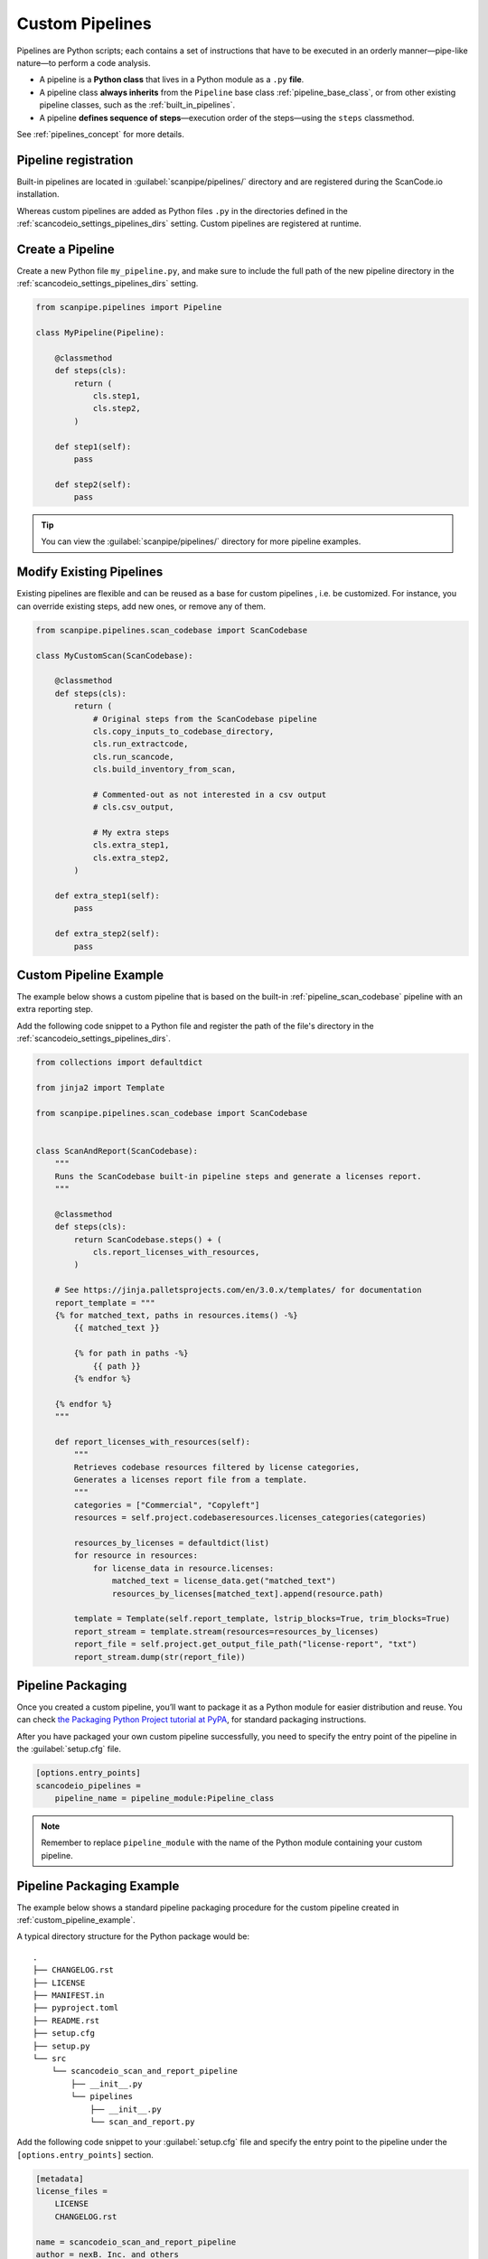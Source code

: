 .. _custom_pipelines:

Custom Pipelines
================

Pipelines are Python scripts; each contains a set of instructions that have to
be executed in an orderly manner—pipe-like nature—to perform a code analysis.

- A pipeline is a **Python class** that lives in a Python module as a ``.py``
  **file**.
- A pipeline class **always inherits** from the ``Pipeline`` base class
  :ref:`pipeline_base_class`, or from other existing pipeline classes, such as
  the :ref:`built_in_pipelines`.
- A pipeline **defines sequence of steps**—execution order of the steps—using
  the ``steps`` classmethod.

See :ref:`pipelines_concept` for more details.

Pipeline registration
---------------------

Built-in pipelines are located in :guilabel:`scanpipe/pipelines/` directory and
are registered during the ScanCode.io installation.

Whereas custom pipelines are added as Python files ``.py`` in the directories
defined in the :ref:`scancodeio_settings_pipelines_dirs` setting. Custom
pipelines are registered at runtime.

Create a Pipeline
-----------------

Create a new Python file ``my_pipeline.py``, and make sure to include the full
path of the new pipeline directory in the :ref:`scancodeio_settings_pipelines_dirs`
setting.

.. code-block:: python

    from scanpipe.pipelines import Pipeline

    class MyPipeline(Pipeline):

        @classmethod
        def steps(cls):
            return (
                cls.step1,
                cls.step2,
            )

        def step1(self):
            pass

        def step2(self):
            pass


.. tip::
    You can view the :guilabel:`scanpipe/pipelines/` directory for more pipeline
    examples.

Modify Existing Pipelines
-------------------------

Existing pipelines are flexible and can be reused as a base for custom pipelines
, i.e. be customized. For instance, you can override existing steps, add new
ones, or remove any of them.

.. code-block:: python

    from scanpipe.pipelines.scan_codebase import ScanCodebase

    class MyCustomScan(ScanCodebase):

        @classmethod
        def steps(cls):
            return (
                # Original steps from the ScanCodebase pipeline
                cls.copy_inputs_to_codebase_directory,
                cls.run_extractcode,
                cls.run_scancode,
                cls.build_inventory_from_scan,

                # Commented-out as not interested in a csv output
                # cls.csv_output,

                # My extra steps
                cls.extra_step1,
                cls.extra_step2,
            )

        def extra_step1(self):
            pass

        def extra_step2(self):
            pass

.. _custom_pipeline_example:

Custom Pipeline Example
-----------------------

The example below shows a custom pipeline that is based on the built-in
:ref:`pipeline_scan_codebase` pipeline with an extra reporting step.

Add the following code snippet to a Python file and register the path of
the file's directory in the :ref:`scancodeio_settings_pipelines_dirs`.

.. code-block:: python

    from collections import defaultdict

    from jinja2 import Template

    from scanpipe.pipelines.scan_codebase import ScanCodebase


    class ScanAndReport(ScanCodebase):
        """
        Runs the ScanCodebase built-in pipeline steps and generate a licenses report.
        """

        @classmethod
        def steps(cls):
            return ScanCodebase.steps() + (
                cls.report_licenses_with_resources,
            )

        # See https://jinja.palletsprojects.com/en/3.0.x/templates/ for documentation
        report_template = """
        {% for matched_text, paths in resources.items() -%}
            {{ matched_text }}

            {% for path in paths -%}
                {{ path }}
            {% endfor %}

        {% endfor %}
        """

        def report_licenses_with_resources(self):
            """
            Retrieves codebase resources filtered by license categories,
            Generates a licenses report file from a template.
            """
            categories = ["Commercial", "Copyleft"]
            resources = self.project.codebaseresources.licenses_categories(categories)

            resources_by_licenses = defaultdict(list)
            for resource in resources:
                for license_data in resource.licenses:
                    matched_text = license_data.get("matched_text")
                    resources_by_licenses[matched_text].append(resource.path)

            template = Template(self.report_template, lstrip_blocks=True, trim_blocks=True)
            report_stream = template.stream(resources=resources_by_licenses)
            report_file = self.project.get_output_file_path("license-report", "txt")
            report_stream.dump(str(report_file))

Pipeline Packaging
------------------

Once you created a custom pipeline, you’ll want to package it as a Python module
for easier distribution and reuse.
You can check `the Packaging Python Project tutorial at
PyPA <https://packaging.python.org/tutorials/packaging-projects/>`_, for
standard packaging instructions.

After you have packaged your own custom pipeline successfully, you need to
specify the entry point of the pipeline in the :guilabel:`setup.cfg` file.

.. code-block:: cfg

    [options.entry_points]
    scancodeio_pipelines =
        pipeline_name = pipeline_module:Pipeline_class

.. note ::
    Remember to replace ``pipeline_module`` with the name of the Python module
    containing your custom pipeline.

.. _pipeline_packaging_example:

Pipeline Packaging Example
--------------------------
The example below shows a standard pipeline packaging procedure for the custom
pipeline created in :ref:`custom_pipeline_example`.

A typical directory structure for the Python package would be:

::

    .
    ├── CHANGELOG.rst
    ├── LICENSE
    ├── MANIFEST.in
    ├── pyproject.toml
    ├── README.rst
    ├── setup.cfg
    ├── setup.py
    └── src
        └── scancodeio_scan_and_report_pipeline
            ├── __init__.py
            └── pipelines
                ├── __init__.py
                └── scan_and_report.py

Add the following code snippet to your :guilabel:`setup.cfg` file and specify
the entry point to the pipeline under the ``[options.entry_points]`` section.

.. code-block:: cfg

    [metadata]
    license_files =
        LICENSE
        CHANGELOG.rst

    name = scancodeio_scan_and_report_pipeline
    author = nexB. Inc. and others
    author_email = info@aboutcode.org
    license = Apache-2.0

    # description must be on ONE line https://github.com/pypa/setuptools/issues/1390
    description =  Generates a licenses report file from a template in ScanCode.io
    long_description = file:README.rst
    url = https://github.com/nexB/scancode.io
    classifiers =
        Development Status :: 4 - Beta
        Intended Audience :: Developers
        Programming Language :: Python :: 3
        Programming Language :: Python :: 3 :: Only
        Topic :: Software Development
        Topic :: Utilities
    keywords =
        utilities
        scancodeio
        pipelines

    [options]
    package_dir=
        =src
    packages=find:
    include_package_data = true
    zip_safe = false
    python_requires = >=3.6
    setup_requires = setuptools_scm[toml] >= 4

    [options.packages.find]
    where=src

    [options.entry_points]
    scancodeio_pipelines =
        pipeline_name = scancodeio_scan_and_report_pipeline.pipelines.scan_and_report:ScanAndReport

.. tip::
    Take a look at `Google License Classifier pipeline for Scancode.io <https://github.com/nexB/scancode.io-pipeline-glc_scan>`_
    for a complete example on packaging a custom tool as a pipeline.

Pipeline Publishing to PyPI
---------------------------
After successfully packaging a pipeline, you may consider distributing it—as a plugin—via PyPI.
Ensure a directory structure similar to the :ref:`pipeline_packaging_example` with all
package files correctly configured.

.. tip::
    See the `Python packaging tutorial at PyPA <https://packaging.python.org/tutorials/packaging-projects/>`_
    for a detailed setup guide.

Next step involves generating the distribution archives for the package. Make sure you have the
latest version of
``build`` installed on your system

.. code-block:: bash

    pip install --upgrade build

Now run the following command from within the same directory where the :guilabel:`pyproject.toml` is
located:

.. code-block:: bash

    python -m build

Once completed, you should have two files inside the ``dist`` directory with the
``.tar.gz`` and ``.whl`` extensions.

.. note::
    Remember to create an account on `PyPI <https://pypi.org/>`_ before uploading your distribution archive to PyPI.

You can use ``twine`` to upload the package to PyPI. To install twine, run the following command:

.. code-block:: bash

    pip install twine

Finally, you can upload your package to PyPI with the next command

.. code-block:: bash

    twine upload dist/*

Once successfully uploaded, your pipeline package should be viewable on PyPI under the name
specified in your manifest.

To make your pipeline available in ScanCode.io, you need to install the package from PyPI. For
example, to download the package described in the :ref:`pipeline_packaging_example`, run

.. code-block:: bash

    bin/pip install scancodeio_scan_and_report_pipeline
